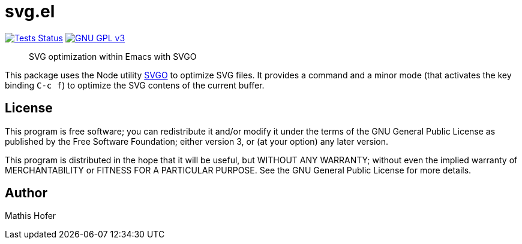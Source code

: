 = svg.el

image:https://github.com/hupf/svgo.el/actions/workflows/tests.yml/badge.svg[Tests Status,link="https://github.com/hupf/svgo.el/actions/workflows/tests.yml"]
image:https://img.shields.io/badge/license-GPL_v3-green.svg[GNU GPL v3,link="./LICENSE"]

[quote]
SVG optimization within Emacs with SVGO

This package uses the Node utility https://github.com/svg/svgo[SVGO] to optimize SVG files. It provides a command and a minor mode (that activates the key binding `C-c f`) to optimize the SVG contens of the current buffer.

== License

This program is free software; you can redistribute it and/or modify it under the terms of the GNU General Public License as published by
the Free Software Foundation; either version 3, or (at your option) any later version.

This program is distributed in the hope that it will be useful, but WITHOUT ANY WARRANTY; without even the implied warranty of
MERCHANTABILITY or FITNESS FOR A PARTICULAR PURPOSE. See the GNU General Public License for more details.

== Author

Mathis Hofer
